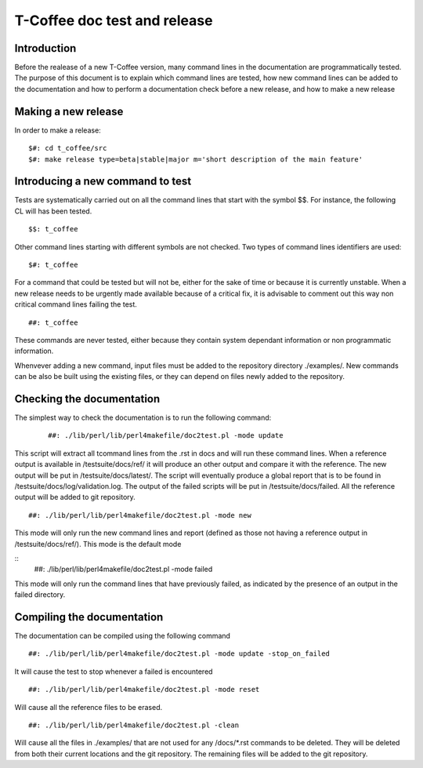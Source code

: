 ######################################
T-Coffee doc test and release
######################################

************
Introduction
************
Before the realease of a new T-Coffee version, many command lines in the documentation are programmatically tested. The purpose of this document is to explain which command lines are tested, how new command lines can be added to the documentation and how to perform a documentation check before a new release, and how to make a new release

*********************************
Making a new release
*********************************

In order to make a release:
	
	
::

  $#: cd t_coffee/src
  $#: make release type=beta|stable|major m='short description of the main feature'  


*********************************
Introducing a new command to test
*********************************

Tests are systematically carried out on all the command lines that start with the symbol $$. For instance, the following CL will has been tested.

::

  $$: t_coffee

 
Other command lines starting with different symbols are not checked. Two types of command lines identifiers are used:

::

  $#: t_coffee

For a command that could be tested but will not be, either for the sake of time or because it is currently unstable. When a new release needs to be urgently made available because of a critical fix, it is advisable to comment out this way non critical command lines failing the test.

::

  ##: t_coffee

These commands are never tested, either because they contain system dependant information or non programmatic information.

Whenvever adding a new command, input files must be added to the repository directory ./examples/. New commands can be also be built using the existing files, or they can depend on files newly added to the repository.

**************************
Checking the documentation
**************************

The simplest way to check the documentation is to run the following command:

 ::

  ##: ./lib/perl/lib/perl4makefile/doc2test.pl -mode update

This script will extract all tcommand lines from the .rst in docs and will run these command lines. When a reference output is available in /testsuite/docs/ref/ it will produce an other output and compare it with the reference. The new output will be put in /testsuite/docs/latest/. The script will eventually produce a global report that is to be found in /testsuite/docs/log/validation.log. The output of the failed scripts will be put in /testsuite/docs/failed. All the reference output will be added to git repository.

::

  ##: ./lib/perl/lib/perl4makefile/doc2test.pl -mode new

This mode will only run the new command lines and report (defined as those not having a reference output in /testsuite/docs/ref/). This mode is the default mode

::
  ##: ./lib/perl/lib/perl4makefile/doc2test.pl -mode failed

This mode will only run the command lines that have previously failed, as indicated by the presence of an output in the failed directory.


***************************
Compiling the documentation
***************************

The documentation can be compiled using the following command

::

  ##: ./lib/perl/lib/perl4makefile/doc2test.pl -mode update -stop_on_failed

It will cause the test to stop whenever a failed is encountered

::

  ##: ./lib/perl/lib/perl4makefile/doc2test.pl -mode reset

Will cause all the reference files to be erased.

::

  ##: ./lib/perl/lib/perl4makefile/doc2test.pl -clean

Will cause all the files in ./examples/ that are not used for any /docs/*.rst commands to be deleted. They will be deleted from both their current locations and the git repository. The remaining files will be added to the git repository.